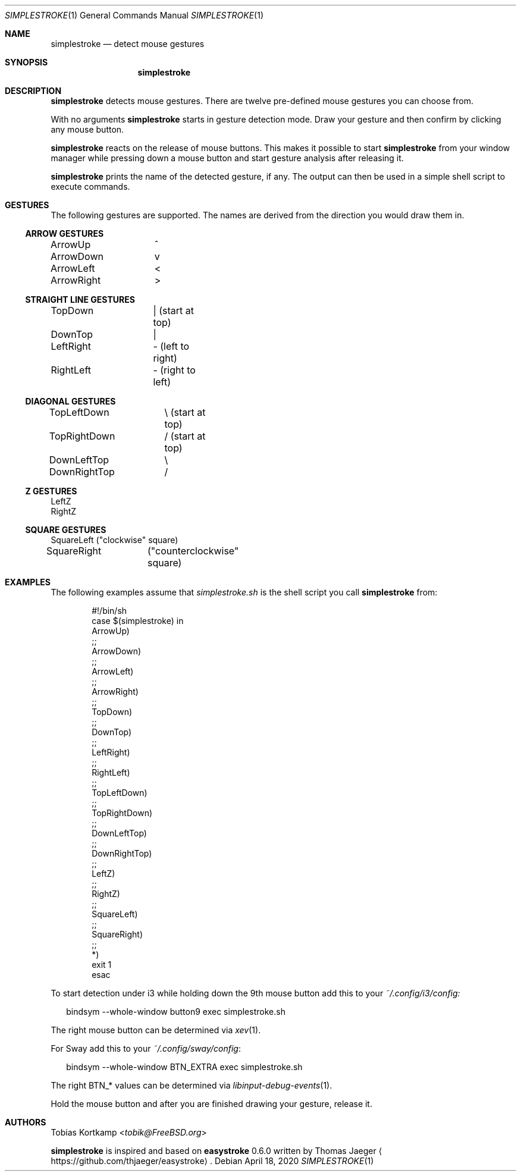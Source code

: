 .\"
.\" Copyright (c) 2016, 2019 Tobias Kortkamp <t@tobik.me>
.\"
.\" Permission to use, copy, modify, and/or distribute this software for any
.\" purpose with or without fee is hereby granted, provided that the above
.\" copyright notice and this permission notice appear in all copies.
.\"
.\" THE SOFTWARE IS PROVIDED "AS IS" AND THE AUTHOR DISCLAIMS ALL WARRANTIES
.\" WITH REGARD TO THIS SOFTWARE INCLUDING ALL IMPLIED WARRANTIES OF
.\" MERCHANTABILITY AND FITNESS. IN NO EVENT SHALL THE AUTHOR BE LIABLE FOR ANY
.\" SPECIAL, DIRECT, INDIRECT, OR CONSEQUENTIAL DAMAGES OR ANY DAMAGES
.\" WHATSOEVER RESULTING FROM LOSS OF USE, DATA OR PROFITS, WHETHER IN AN ACTION
.\" OF CONTRACT, NEGLIGENCE OR OTHER TORTIOUS ACTION, ARISING OUT OF OR IN
.\" CONNECTION WITH THE USE OR PERFORMANCE OF THIS SOFTWARE.
.\"
.Dd April 18, 2020
.Dt SIMPLESTROKE 1
.Os
.Sh NAME
.Nm simplestroke
.Nd "detect mouse gestures"
.Sh SYNOPSIS
.Nm
.Sh DESCRIPTION
.Nm
detects mouse gestures.  There are twelve pre-defined mouse gestures
you can choose from.
.Pp
With no arguments
.Nm
starts in gesture detection mode.  Draw your gesture and then confirm by
clicking any mouse button.
.Pp
.Nm
reacts on the release of mouse buttons.  This makes it possible to
start
.Nm
from your window manager while pressing down a mouse button and start
gesture analysis after releasing it.
.Pp
.Nm
prints the name of the detected gesture, if any.  The output can then
be used in a simple shell script to execute commands.
.Sh GESTURES
The following gestures are supported.  The names are derived from the
direction you would draw them in.
.Ss ARROW GESTURES
.Bd -literal
ArrowUp		^
ArrowDown	v
ArrowLeft	<
ArrowRight	>
.Ed
.Ss STRAIGHT LINE GESTURES
.Bd -literal
TopDown 	| (start at top)
DownTop		|
LeftRight	- (left to right)
RightLeft	- (right to left)
.Ed
.Ss DIAGONAL GESTURES
.Bd -literal
TopLeftDown	\\ (start at top)
TopRightDown	/ (start at top)
DownLeftTop	\\
DownRightTop	/
.Ed
.Ss "Z" GESTURES
.Bd -literal
LeftZ
RightZ
.Ed
.Ss SQUARE GESTURES
.Bd -literal
SquareLeft	("clockwise" square)
SquareRight	("counterclockwise" square)
.Ed
.Sh EXAMPLES
The following examples assume that
.Pa simplestroke.sh
is the shell script you call
.Nm
from:
.Bd -literal -offset indent
#!/bin/sh
case $(simplestroke) in
    ArrowUp)
    ;;
    ArrowDown)
    ;;
    ArrowLeft)
    ;;
    ArrowRight)
    ;;
    TopDown)
    ;;
    DownTop)
    ;;
    LeftRight)
    ;;
    RightLeft)
    ;;
    TopLeftDown)
    ;;
    TopRightDown)
    ;;
    DownLeftTop)
    ;;
    DownRightTop)
    ;;
    LeftZ)
    ;;
    RightZ)
    ;;
    SquareLeft)
    ;;
    SquareRight)
    ;;
    *)
        exit 1
esac
.Ed
.Pp
To start detection under i3 while holding down the 9th mouse button
add this to your
.Pa ~/.config/i3/config:
.Bd -literal -offset 2n
bindsym --whole-window button9 exec simplestroke.sh
.Ed
.Pp
The right mouse button can be determined via
.Xr xev 1 .
.Pp
For Sway add this to your
.Pa ~/.config/sway/config :
.Bd -literal -offset 2n
bindsym --whole-window BTN_EXTRA exec simplestroke.sh
.Ed
.Pp
The right BTN_* values can be determined via
.Xr libinput-debug-events 1 .
.Pp
Hold the mouse button and after you are finished drawing your gesture,
release it.
.Sh AUTHORS
.An Tobias Kortkamp Aq Mt tobik@FreeBSD.org
.Pp
.Nm
is inspired and based on \fBeasystroke\fP 0.6.0 written by Thomas Jaeger
.Aq Lk https://github.com/thjaeger/easystroke .
